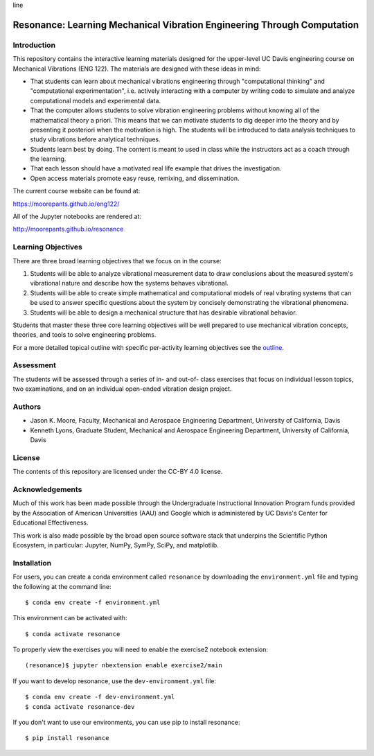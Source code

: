 line

========================================================================
Resonance: Learning Mechanical Vibration Engineering Through Computation
========================================================================

.. image:: https://img.shields.io/pypi/v/resonance.svg
   :target: http://pypi.org/project/resonance

.. image:: https://anaconda.org/conda-forge/resonance/badges/version.svg
   :target: https://anaconda.org/conda-forge/resonance

.. image:: https://readthedocs.org/projects/resonance/badge/?version=latest
   :target: http://resonance.readthedocs.io/en/latest/?badge=latest
   :alt: Documentation Status

.. image:: https://travis-ci.org/moorepants/resonance.svg?branch=master
   :target: https://travis-ci.org/moorepants/resonance

.. image:: https://mybinder.org/badge.svg
   :target: https://mybinder.org/v2/gh/moorepants/resonance/master

Introduction
============

This repository contains the interactive learning materials designed for the
upper-level UC Davis engineering course on Mechanical Vibrations (ENG 122). The
materials are designed with these ideas in mind:

- That students can learn about mechanical vibrations engineering through
  "computational thinking" and "computational experimentation", i.e. actively
  interacting with a computer by writing code to simulate and analyze
  computational models and experimental data.
- That the computer allows students to solve vibration engineering problems
  without knowing all of the mathematical theory a priori. This means that we
  can motivate students to dig deeper into the theory and by presenting it
  posteriori when the motivation is high. The students will be introduced to
  data analysis techniques to study vibrations before analytical techniques.
- Students learn best by doing. The content is meant to used in class while the
  instructors act as a coach through the learning.
- That each lesson should have a motivated real life example that drives the
  investigation.
- Open access materials promote easy reuse, remixing, and dissemination.

The current course website can be found at:

https://moorepants.github.io/eng122/

All of the Jupyter notebooks are rendered at:

http://moorepants.github.io/resonance

Learning Objectives
===================

There are three broad learning objectives that we focus on in the course:

1. Students will be able to analyze vibrational measurement data to draw
   conclusions about the measured system's vibrational nature and describe how
   the systems behaves vibrational.
2. Students will be able to create simple mathematical and computational models
   of real vibrating systems that can be used to answer specific questions
   about the system by concisely demonstrating the vibrational phenomena.
3. Students will be able to design a mechanical structure that has desirable
   vibrational behavior.

Students that master these three core learning objectives will be well prepared
to use mechanical vibration concepts, theories, and tools to solve engineering
problems.

For a more detailed topical outline with specific per-activity learning
objectives see the `outline <outline.rst>`_.

Assessment
==========

The students will be assessed through a series of in- and out-of- class
exercises that focus on individual lesson topics, two examinations, and on an
individual open-ended vibration design project.

Authors
=======

- Jason K. Moore, Faculty, Mechanical and Aerospace Engineering Department,
  University of California, Davis
- Kenneth Lyons, Graduate Student, Mechanical and Aerospace Engineering
  Department, University of California, Davis

License
=======

The contents of this repository are licensed under the CC-BY 4.0 license.

Acknowledgements
================

Much of this work has been made possible through the Undergraduate
Instructional Innovation Program funds provided by the Association of American
Universities (AAU) and Google which is administered by UC Davis's Center for
Educational Effectiveness.

This work is also made possible by the broad open source software stack that
underpins the Scientific Python Ecosystem, in particular: Jupyter, NumPy,
SymPy, SciPy, and matplotlib.

Installation
============

For users, you can create a conda environment called ``resonance`` by
downloading the ``environment.yml`` file and typing the following at the
command line::

   $ conda env create -f environment.yml

This environment can be activated with::

   $ conda activate resonance

To properly view the exercises you will need to enable the exercise2 notebook
extension::

   (resonance)$ jupyter nbextension enable exercise2/main

If you want to develop resonance, use the ``dev-environment.yml`` file::

   $ conda env create -f dev-environment.yml
   $ conda activate resonance-dev

If you don't want to use our environments, you can use pip to install
resonance::

   $ pip install resonance
